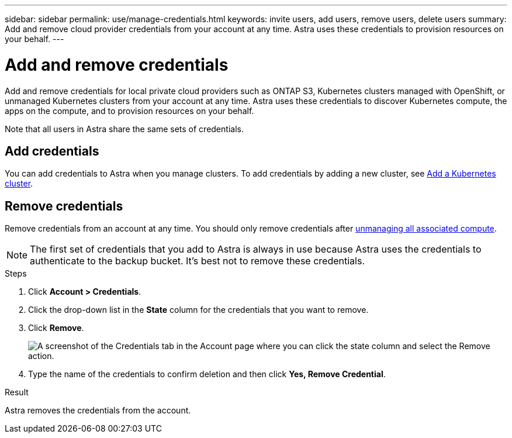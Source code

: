 ---
sidebar: sidebar
permalink: use/manage-credentials.html
keywords: invite users, add users, remove users, delete users
summary: Add and remove cloud provider credentials from your account at any time. Astra uses these credentials to provision resources on your behalf.
---

= Add and remove credentials
:hardbreaks:
:icons: font
:imagesdir: ../media/use/

Add and remove credentials for local private cloud providers such as ONTAP S3, Kubernetes clusters managed with OpenShift, or unmanaged Kubernetes clusters from your account at any time. Astra uses these credentials to discover Kubernetes compute, the apps on the compute, and to provision resources on your behalf.

Note that all users in Astra share the same sets of credentials.

== Add credentials

//The most common way to add credentials to Astra is when you manage compute, but you can also add credentials from the *Account* page. The credentials will then be available to choose when you manage additional Kubernetes compute.

You can add credentials to Astra when you manage clusters. To add credentials by adding a new cluster, see link:../get-started/setup_overview.html#add_a_kubernetes_cluster[Add a Kubernetes cluster].

////
.What you'll need

* You should have the access key ID and secret key for any ONTAP S3 providers you need to add.
* You should have the kubeconfig file for any unmanaged Kubernetes clusters you need to add.

.Steps

. Click *Account > Credentials*.
. Click *Add Credentials*.
. Enter a name for the credentials that distinguishes them from other credentials in Astra.
. Provide the local private cloud information (such as private key file or kubeconfig file).
. Click *Add Credentials*.

.Result

The credentials are now available to select when you add compute to Astra.
////
== Remove credentials

Remove credentials from an account at any time. You should only remove credentials after link:unmanage.html[unmanaging all associated compute].

NOTE: The first set of credentials that you add to Astra is always in use because Astra uses the credentials to authenticate to the backup bucket. It's best not to remove these credentials.

.Steps

. Click *Account > Credentials*.
. Click the drop-down list in the *State* column for the credentials that you want to remove.
. Click *Remove*.
+
image:screenshot-remove-credentials.gif[A screenshot of the Credentials tab in the Account page where you can click the state column and select the Remove action.]

. Type the name of the credentials to confirm deletion and then click *Yes, Remove Credential*.

.Result

Astra removes the credentials from the account.
